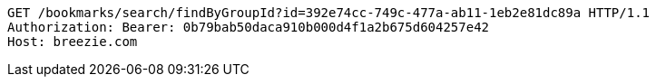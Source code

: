 [source,http,options="nowrap"]
----
GET /bookmarks/search/findByGroupId?id=392e74cc-749c-477a-ab11-1eb2e81dc89a HTTP/1.1
Authorization: Bearer: 0b79bab50daca910b000d4f1a2b675d604257e42
Host: breezie.com

----